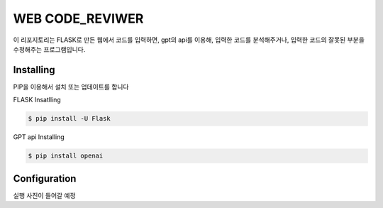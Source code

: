 WEB CODE_REVIWER
=====

이 리포지토리는 FLASK로 만든 웹에서 코드를 입력하면, gpt의 api를 이용해, 입력한 코드를 분석해주거나,
입력한 코드의 잘못된 부분을 수정해주는 프로그램입니다.


Installing
----------
PIP을 이용해서 설치 또는 업데이트를 합니다

FLASK Insatlling

.. code-block:: text

    $ pip install -U Flask

GPT api Installing

.. code-block:: text

    $ pip install openai

Configuration
------------

실행 사진이 들어갈 예정
